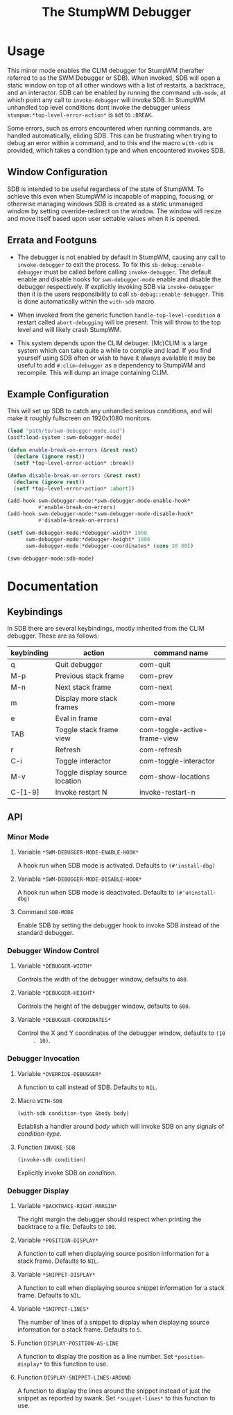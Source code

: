 #+TITLE: The StumpWM Debugger

* Usage
  This minor mode enables the CLIM debugger for StumpWM (herafter referred to as
  the SWM Debugger or SDB). When invoked, SDB will open a static window on top
  of all other windows with a list of restarts, a backtrace, and an
  interactor. SDB can be enabled by running the command ~sdb-mode~, at which
  point any call to ~invoke-debugger~ will invoke SDB. In StumpWM unhandled top
  level conditions dont invoke the debugger unless
  ~stumpwm:*top-level-error-action*~ is set to ~:BREAK~. 

  Some errors, such as errors encountered when running commands, are handled
  automatically, eliding SDB. This can be frustrating when trying to debug an
  error within a command, and to this end the macro ~with-sdb~ is provided,
  which takes a condition type and when encountered invokes SDB.

** Window Configuration  
   SDB is intended to be useful regardless of the state of StumpWM. To achieve
   this even when StumpWM is incapable of mapping, focusing, or otherwise
   managing windows SDB is created as a static unmanaged window by setting
   override-redirect on the window. The window will resize and move itself based
   upon user settable values when it is opened.

** Errata and Footguns
   - The debugger is not enabled by default in StumpWM, causing any call to
     ~invoke-debugger~ to exit the process. To fix this
     ~sb-debug::enable-debugger~ must be called before calling
     ~invoke-debugger~. The default enable and disable hooks for
     ~swm-debugger-mode~ enable and disable the debugger respectively. If
     explicitly invoking SDB via ~invoke-debugger~ then it is the users
     responsibility to call ~sb-debug::enable-debugger~. This is done
     automatically within the ~with-sdb~ macro.

   - When invoked from the generic function ~handle-top-level-condition~ a
     restart called ~abort-debugging~ will be present. This will throw to the
     top level and will likely crash StumpWM.

   - This system depends upon the CLIM debuger. (Mc)CLIM is a large system which
     can take quite a while to compile and load. If you find yourself using SDB
     often or wish to have it always available it may be useful to add
     ~#:clim-debugger~ as a dependency to StumpWM and recompile. This will dump
     an image containing CLIM.

** Example Configuration
   This will set up SDB to catch any unhandled serious conditions, and will make
   it roughly fullscreen on 1920x1080 monitors.
   #+begin_src lisp
     (load "path/to/swm-debugger-mode.asd")
     (asdf:load-system :swm-debugger-mode)

     (defun enable-break-on-errors (&rest rest)
       (declare (ignore rest))
       (setf *top-level-error-action* :break))

     (defun disable-break-on-errors (&rest rest)
       (declare (ignore rest))
       (setf *top-level-error-action* :abort))

     (add-hook swm-debugger-mode:*swm-debugger-mode-enable-hook*
               #'enable-break-on-errors)
     (add-hook swm-debugger-mode:*swm-debugger-mode-disable-hook*
               #'disable-break-on-errors)

     (setf swm-debugger-mode:*debugger-width* 1900
           swm-debugger-mode:*debugger-height* 1000
           swm-debugger-mode:*debugger-coordinates* (cons 20 80))

     (swm-debugger-mode:sdb-mode)
   #+end_src
   
* Documentation

** Keybindings
   In SDB there are several keybindings, mostly inherited from the CLIM
   debugger. These are as follows:

   |------------+--------------------------------+------------------------------|
   | keybinding | action                         | command name                 |
   |------------+--------------------------------+------------------------------|
   | q          | Quit debugger                  | com-quit                     |
   | M-p        | Previous stack frame           | com-prev                     |
   | M-n        | Next stack frame               | com-next                     |
   | m          | Display more stack frames      | com-more                     |
   | e          | Eval in frame                  | com-eval                     |
   | TAB        | Toggle stack frame view        | com-toggle-active-frame-view |
   | r          | Refresh                        | com-refresh                  |
   | C-i        | Toggle interactor              | com-toggle-interactor        |
   | M-v        | Toggle display source location | com-show-locations           |
   |------------+--------------------------------+------------------------------|
   | C-[1-9]    | Invoke restart N               | invoke-restart-n             |
   |------------+--------------------------------+------------------------------|
   
** API

*** Minor Mode

**** Variable ~*SWM-DEBUGGER-MODE-ENABLE-HOOK*~
     A hook run when SDB mode is activated. Defaults to ~(#'install-dbg)~

**** Variable ~*SWM-DEBUGGER-MODE-DISABLE-HOOK*~
     A hook run when SDB mode is deactivated. Defaults to ~(#'uninstall-dbg)~

**** Command ~SDB-MODE~
     Enable SDB by setting the debugger hook to invoke SDB instead of the standard
     debugger.

*** Debugger Window Control

**** Variable ~*DEBUGGER-WIDTH*~
     Controls the width of the debugger window, defaults to ~480~.

**** Variable ~*DEBUGGER-HEIGHT*~
     Controls the height of the debugger window, defaults to ~600~.

**** Variable ~*DEBUGGER-COORDINATES*~
     Control the X and Y coordinates of the debugger window, defaults to ~(10
     . 10)~.

*** Debugger Invocation

**** Variable ~*OVERRIDE-DEBUGGER*~
     A function to call instead of SDB. Defaults to ~NIL~.

**** Macro ~WITH-SDB~
     ~(with-sdb condition-type &body body)~

     Establish a handler around /body/ which will invoke SDB on any signals of
     /condition-type/.

**** Function ~INVOKE-SDB~
     ~(invoke-sdb condition)~

     Explicitly invoke SDB on /condition/.

*** Debugger Display

**** Variable ~*BACKTRACE-RIGHT-MARGIN*~
     The right margin the debugger should respect when printing the backtrace to
     a file. Defaults to ~100~.

**** Variable ~*POSITION-DISPLAY*~
     A function to call when displaying source position information for a stack
     frame. Defaults to ~NIL~.

**** Variable ~*SNIPPET-DISPLAY*~
     A function to call when displaying source snippet information for a stack
     frame. Defaults to ~NIL~.

**** Variable ~*SNIPPET-LINES*~
     The number of lines of a snippet to display when displaying source
     information for a stack frame. Defaults to ~5~. 

**** Function ~DISPLAY-POSITION-AS-LINE~
     A function to display the position as a line number. Set
     ~*position-display*~ to this function to use. 

**** Function ~DISPLAY-SNIPPET-LINES-AROUND~
     A function to display the lines around the snippet instead of just the
     snippet as reported by swank. Set ~*snippet-lines*~ to this function to
     use. 
